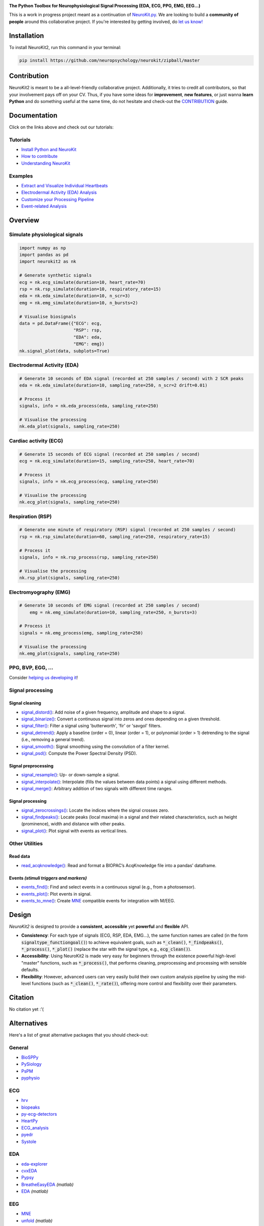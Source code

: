 .. image:: https://raw.github.com/neuropsychology/NeuroKit/master/docs/img/banner.png
        :target: https://neurokit2.readthedocs.io/en/latest/?badge=latest

.. image:: https://img.shields.io/pypi/pyversions/neurokit2.svg
        :target: https://pypi.python.org/pypi/neurokit2

.. image:: https://img.shields.io/pypi/v/neurokit2.svg
        :target: https://pypi.python.org/pypi/neurokit2

.. image:: https://img.shields.io/travis/neuropsychology/NeuroKit.svg
        :target: https://travis-ci.org/neuropsychology/NeuroKit

.. image:: https://codecov.io/gh/neuropsychology/NeuroKit/branch/master/graph/badge.svg
        :target: https://codecov.io/gh/neuropsychology/NeuroKit
  
.. image:: https://img.shields.io/pypi/dm/neurokit2
        :target: https://pypi.python.org/pypi/neurokit2
        
.. image:: https://api.codeclimate.com/v1/badges/517cb22bd60238174acf/maintainability
       :target: https://codeclimate.com/github/neuropsychology/NeuroKit/maintainability
       :alt: Maintainability
   
  
**The Python Toolbox for Neurophysiological Signal Processing (EDA, ECG, PPG, EMG, EEG...)**

This is a work in progress project meant as a continuation of `NeuroKit.py <https://github.com/neuropsychology/NeuroKit.py>`_. We are looking to build a **community of people** around this collaborative project. If you're interested by getting involved, do `let us know! <https://github.com/neuropsychology/NeuroKit/issues/3>`_


Installation
============

To install NeuroKit2, run this command in your terminal:

.. code-block::

    pip install https://github.com/neuropsychology/neurokit/zipball/master

Contribution
============

NeuroKit2 is meant to be a all-level-friendly collaborative project. Additionally, it tries to credit all contributors, so that your involvement pays off on your CV. Thus, if you have some ideas for **improvement**, **new features**, or just wanna **learn Python** and do something useful at the same time, do not hesitate and check-out the `CONTRIBUTION <https://neurokit2.readthedocs.io/en/latest/contributing.html>`_ guide.


Documentation
=============

.. image:: https://readthedocs.org/projects/neurokit2/badge/?version=latest
        :target: https://neurokit2.readthedocs.io/en/latest/?badge=latest
        :alt: Documentation Status

.. image:: https://img.shields.io/badge/functions-API-orange.svg?colorB=2196F3
        :target: https://neurokit2.readthedocs.io/en/latest/functions.html
        :alt: API
        
.. image:: https://img.shields.io/badge/tutorials-help-orange.svg?colorB=E91E63
        :target: https://neurokit2.readthedocs.io/en/latest/tutorials/index.html
        :alt: Tutorials
        
Click on the links above and check out our tutorials:

Tutorials
---------

-  `Install Python and NeuroKit <https://neurokit2.readthedocs.io/en/latest/installation.html>`_
-  `How to contribute <https://neurokit2.readthedocs.io/en/latest/contributing.html>`_
-  `Understanding NeuroKit <https://neurokit2.readthedocs.io/en/latest/tutorials/understanding.html>`_


Examples
--------

-  `Extract and Visualize Individual Heartbeats <https://neurokit2.readthedocs.io/en/latest/examples/example_heartbeats.html>`_
-  `Electrodermal Activity (EDA) Analysis <https://neurokit2.readthedocs.io/en/latest/examples/example_eda.html>`_
-  `Customize your Processing Pipeline <https://neurokit2.readthedocs.io/en/latest/examples/example_custom.html>`_
-  `Event-related Analysis <https://neurokit2.readthedocs.io/en/latest/examples/example_eventrelated.html>`_



Overview
========

Simulate physiological signals
------------------------------

.. code-block:: python

    import numpy as np
    import pandas as pd
    import neurokit2 as nk

    # Generate synthetic signals
    ecg = nk.ecg_simulate(duration=10, heart_rate=70)
    rsp = nk.rsp_simulate(duration=10, respiratory_rate=15)
    eda = nk.eda_simulate(duration=10, n_scr=3)
    emg = nk.emg_simulate(duration=10, n_bursts=2)

    # Visualise biosignals
    data = pd.DataFrame({"ECG": ecg,
                         "RSP": rsp,
                         "EDA": eda,
                         "EMG": emg})
    nk.signal_plot(data, subplots=True)


.. image:: https://raw.github.com/neuropsychology/NeuroKit/master/docs/img/README_simulation.png


Electrodermal Activity (EDA)
-----------------------------

.. code-block:: python

    # Generate 10 seconds of EDA signal (recorded at 250 samples / second) with 2 SCR peaks
    eda = nk.eda_simulate(duration=10, sampling_rate=250, n_scr=2 drift=0.01)

    # Process it
    signals, info = nk.eda_process(eda, sampling_rate=250)

    # Visualise the processing
    nk.eda_plot(signals, sampling_rate=250)

.. image:: https://raw.github.com/neuropsychology/NeuroKit/master/docs/img/README_eda.png


Cardiac activity (ECG)
-----------------------

.. code-block:: python

    # Generate 15 seconds of ECG signal (recorded at 250 samples / second)
    ecg = nk.ecg_simulate(duration=15, sampling_rate=250, heart_rate=70)

    # Process it
    signals, info = nk.ecg_process(ecg, sampling_rate=250)

    # Visualise the processing
    nk.ecg_plot(signals, sampling_rate=250)


.. image:: https://raw.github.com/neuropsychology/NeuroKit/master/docs/img/README_ecg.png


Respiration (RSP)
------------------

.. code-block:: python

    # Generate one minute of respiratory (RSP) signal (recorded at 250 samples / second)
    rsp = nk.rsp_simulate(duration=60, sampling_rate=250, respiratory_rate=15)

    # Process it
    signals, info = nk.rsp_process(rsp, sampling_rate=250)

    # Visualise the processing
    nk.rsp_plot(signals, sampling_rate=250)


.. image:: https://raw.github.com/neuropsychology/NeuroKit/master/docs/img/README_rsp.png


Electromyography (EMG)
-----------------------

.. code-block:: python

    # Generate 10 seconds of EMG signal (recorded at 250 samples / second)
	emg = nk.emg_simulate(duration=10, sampling_rate=250, n_bursts=3)

    # Process it
    signals = nk.emg_process(emg, sampling_rate=250)

    # Visualise the processing
    nk.emg_plot(signals, sampling_rate=250)


.. image:: https://raw.github.com/neuropsychology/NeuroKit/master/docs/img/README_emg.png

PPG, BVP, EGG, ...
-------------------

Consider `helping us developing it <https://neurokit2.readthedocs.io/en/latest/contributing.html>`_!



Signal processing
-----------------

Signal cleaning
^^^^^^^^^^^^^^^^

- `signal_distord() <https://neurokit2.readthedocs.io/en/latest/functions.html#neurokit2.signal_distord>`_: Add noise of a given frequency, amplitude and shape to a signal.
- `signal_binarize() <https://neurokit2.readthedocs.io/en/latest/functions.html#neurokit2.signal_binarize>`_: Convert a continuous signal into zeros and ones depending on a given threshold.
- `signal_filter() <https://neurokit2.readthedocs.io/en/latest/functions.html#neurokit2.signal_filter>`_: Filter a signal using 'butterworth', 'fir' or 'savgol' filters.
- `signal_detrend() <https://neurokit2.readthedocs.io/en/latest/functions.html#neurokit2.signal_detrend>`_: Apply a baseline (order = 0), linear (order = 1), or polynomial (order > 1) detrending to the signal (i.e., removing a general trend).
- `signal_smooth() <https://neurokit2.readthedocs.io/en/latest/functions.html#neurokit2.signal_smooth>`_: Signal smoothing using the convolution of a filter kernel.
- `signal_psd() <https://neurokit2.readthedocs.io/en/latest/functions.html#neurokit2.signal_psd>`_: Compute the Power Spectral Density (PSD).

Signal preprocessing
^^^^^^^^^^^^^^^^^^^^

- `signal_resample() <https://neurokit2.readthedocs.io/en/latest/functions.html#neurokit2.signal_resample>`_: Up- or down-sample a signal.
- `signal_interpolate() <https://neurokit2.readthedocs.io/en/latest/functions.html#neurokit2.signal_interpolate>`_: Interpolate (fills the values between data points) a signal using different methods.
- `signal_merge() <https://neurokit2.readthedocs.io/en/latest/functions.html#neurokit2.signal_merge>`_: Arbitrary addition of two signals with different time ranges.

Signal processing
^^^^^^^^^^^^^^^^^

- `signal_zerocrossings() <https://neurokit2.readthedocs.io/en/latest/functions.html#neurokit2.signal_zerocrossings>`_: Locate the indices where the signal crosses zero.
- `signal_findpeaks() <https://neurokit2.readthedocs.io/en/latest/functions.html#neurokit2.signal_findpeaks>`_: Locate peaks (local maxima) in a signal and their related characteristics, such as height (prominence), width and distance with other peaks.
- `signal_plot() <https://neurokit2.readthedocs.io/en/latest/functions.html#neurokit2.signal_plot>`_: Plot signal with events as vertical lines.

Other Utilities
---------------

Read data
^^^^^^^^^^

- `read_acqknowledge() <https://neurokit2.readthedocs.io/en/latest/functions.html#neurokit2.read_acqknowledge>`_: Read and format a BIOPAC’s AcqKnowledge file into a pandas’ dataframe.

Events *(stimuli triggers and markers)*
^^^^^^^^^^^^^^^^^^^^^^^^^^^^^^^^^^^^^^^^

- `events_find() <https://neurokit2.readthedocs.io/en/latest/functions.html#neurokit2.events_find>`_: Find and select events in a continuous signal (e.g., from a photosensor).
- `events_plot() <https://neurokit2.readthedocs.io/en/latest/functions.html#neurokit2.events_plot>`_: Plot events in signal.
- `events_to_mne() <https://neurokit2.readthedocs.io/en/latest/functions.html#neurokit2.events_to_mne>`_: Create `MNE <https://github.com/mne-tools/mne-python>`_ compatible events for integration with M/EEG.


Design
=======

*NeuroKit2* is designed to provide a **consistent**, **accessible** yet **powerful** and **flexible** API. 

- **Consistency**: For each type of signals (ECG, RSP, EDA, EMG...), the same function names are called (in the form :code:`signaltype_functiongoal()`) to achieve equivalent goals, such as :code:`*_clean()`, :code:`*_findpeaks()`, :code:`*_process()`, :code:`*_plot()` (replace the star with the signal type, e.g., :code:`ecg_clean()`).
- **Accessibility**: Using NeuroKit2 is made very easy for beginners through the existence powerful high-level "master" functions, such as :code:`*_process()`, that performs cleaning, preprocessing and processing with sensible defaults.
- **Flexibility**: However, advanced users can very easily build their own custom analysis pipeline by using the mid-level functions (such as :code:`*_clean()`, :code:`*_rate()`), offering more control and flexibility over their parameters.

Citation
=========

.. image:: https://zenodo.org/badge/218212111.svg
   :target: https://zenodo.org/badge/latestdoi/218212111
  
  
No citation yet :'(


Alternatives
============

Here's a list of great alternative packages that you should check-out:


General
--------

- `BioSPPy <https://github.com/PIA-Group/BioSPPy>`_
- `PySiology <https://github.com/Gabrock94/Pysiology>`_
- `PsPM <https://github.com/bachlab/PsPM>`_
- `pyphysio <https://github.com/MPBA/pyphysio>`_


ECG
----

- `hrv <https://github.com/rhenanbartels/hrv>`_
- `biopeaks <https://github.com/JohnDoenut/biopeaks>`_
- `py-ecg-detectors <https://github.com/berndporr/py-ecg-detectors>`_
- `HeartPy <https://github.com/paulvangentcom/heartrate_analysis_python>`_
- `ECG_analysis <https://github.com/marianpetruk/ECG_analysis>`_
- `pyedr <https://github.com/jusjusjus/pyedr>`_
- `Systole <https://github.com/embodied-computation-group/systole>`_

EDA
---

- `eda-explorer <https://github.com/MITMediaLabAffectiveComputing/eda-explorer>`_
- `cvxEDA <https://github.com/lciti/cvxEDA>`_
- `Pypsy <https://github.com/brennon/Pypsy>`_
- `BreatheEasyEDA <https://github.com/johnksander/BreatheEasyEDA>`_ *(matlab)*
- `EDA <https://github.com/mateusjoffily/EDA>`_ *(matlab)*

EEG
----

- `MNE <https://github.com/mne-tools/mne-python>`_
- `unfold <https://github.com/unfoldtoolbox/unfold>`_ *(matlab)*
  
  
Eye-Tracking
-------------

- `PyGaze <https://github.com/esdalmaijer/PyGaze>`_
- `PyTrack <https://github.com/titoghose/PyTrack>`_
